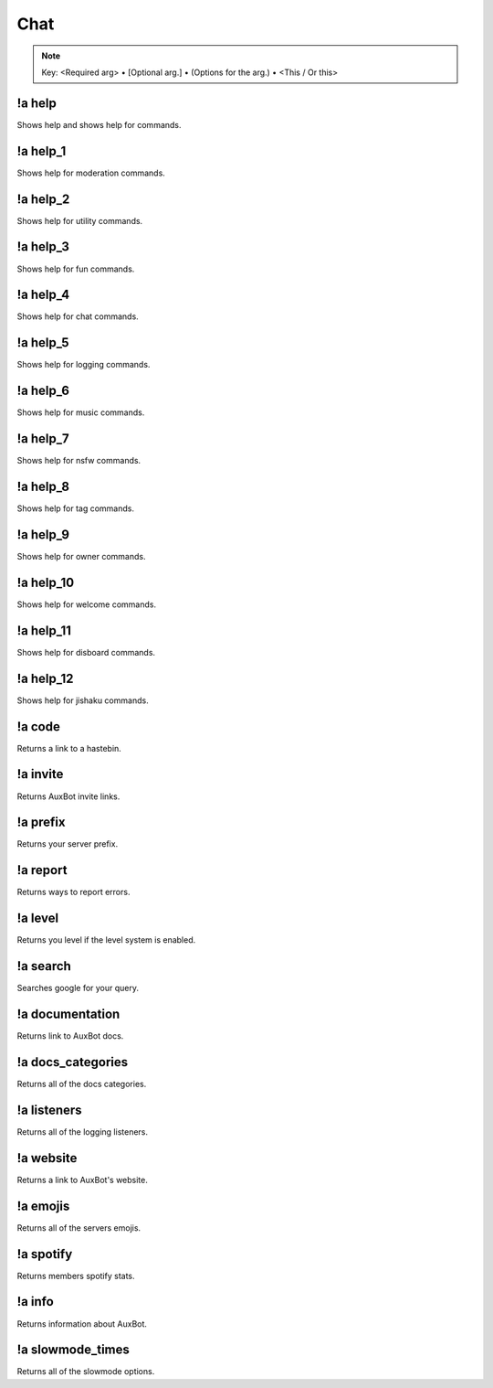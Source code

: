 ****
Chat
****

.. note::
	Key: <Required arg> • [Optional arg.] • (Options for the arg.) • <This / Or this>

!a help
^^^^^^^
Shows help and shows help for commands.

.. code-block:: none
	:linenos:

	Aliases:
	none

	Usage:
	!a help [COMMAND]

	User Permissions:
	none

	Channel Requirements:
	none

!a help_1
^^^^^^^^^
Shows help for moderation commands.

.. code-block:: none
	:linenos:

	Aliases:
	none

	Usage:
	!a help_1

	User Permissions:
	none

	Channel Requirements:
	none

!a help_2
^^^^^^^^^
Shows help for utility commands.

.. code-block:: none
	:linenos:

	Aliases:
	none

	Usage:
	!a help_2

	User Permissions:
	none

	Channel Requirements:
	none

!a help_3
^^^^^^^^^
Shows help for fun commands.

.. code-block:: none
	:linenos:

	Aliases:
	none

	Usage:
	!a help_3

	User Permissions:
	none

	Channel Requirements:
	none

!a help_4
^^^^^^^^^
Shows help for chat commands.

.. code-block:: none
	:linenos:

	Aliases:
	none

	Usage:
	!a help_4

	User Permissions:
	none

	Channel Requirements:
	none

!a help_5
^^^^^^^^^
Shows help for logging commands.

.. code-block:: none
	:linenos:

	Aliases:
	none

	Usage:
	!a help_5

	User Permissions:
	none

	Channel Requirements:
	none

!a help_6
^^^^^^^^^
Shows help for music commands.

.. code-block:: none
	:linenos:

	Aliases:
	none

	Usage:
	!a help_6

	User Permissions:
	none

	Channel Requirements:
	none

!a help_7
^^^^^^^^^
Shows help for nsfw commands.

.. code-block:: none
	:linenos:

	Aliases:
	none

	Usage:
	!a help_7

	User Permissions:
	none

	Channel Requirements:
	none

!a help_8
^^^^^^^^^
Shows help for tag commands.

.. code-block:: none
	:linenos:

	Aliases:
	none

	Usage:
	!a help_8

	User Permissions:
	none

	Channel Requirements:
	none

!a help_9
^^^^^^^^^
Shows help for owner commands.

.. code-block:: none
	:linenos:

	Aliases:
	none

	Usage:
	!a help_9

	User Permissions:
	none

	Channel Requirements:
	none

!a help_10
^^^^^^^^^^
Shows help for welcome commands.

.. code-block:: none
	:linenos:

	Aliases:
	none

	Usage:
	!a help_10

	User Permissions:
	none

	Channel Requirements:
	none

!a help_11
^^^^^^^^^^
Shows help for disboard commands.

.. code-block:: none
	:linenos:

	Aliases:
	none

	Usage:
	!a help_11

	User Permissions:
	none

	Channel Requirements:
	none

!a help_12
^^^^^^^^^^
Shows help for jishaku commands.

.. code-block:: none
	:linenos:

	Aliases:
	none

	Usage:
	!a help_11

	User Permissions:
	none

	Channel Requirements:
	none

!a code
^^^^^^^
Returns a link to a hastebin.

.. code-block:: none
	:linenos:

	Aliases:
	none

	Usage:
	!a code

	User Permissions:
	none

	Channel Requirements:
	none

!a invite
^^^^^^^^^
Returns AuxBot invite links.

.. code-block:: none
	:linenos:

	Aliases:
	none

	Usage:
	!a invite

	User Permissions:
	none

	Channel Requirements:
	none

!a prefix
^^^^^^^^^
Returns your server prefix.

.. code-block:: none
	:linenos:

	Aliases:
	none

	Usage:
	!a prefix

	User Permissions:
	none

	Channel Requirements:
	none

!a report
^^^^^^^^^
Returns ways to report errors.

.. code-block:: none
	:linenos:

	Aliases:
	none

	Usage:
	!a report

	User Permissions:
	none

	Channel Requirements:
	none

!a level
^^^^^^^^
Returns you level if the level system is enabled.

.. code-block:: none
	:linenos:

	Aliases:
	none

	Usage:
	!a level [MEMBER]

	User Permissions:
	none

	Channel Requirements:
	none

!a search
^^^^^^^^^
Searches google for your query.

.. code-block:: none
	:linenos:

	Aliases:
	none

	Usage:
	!a search <QUERY>

	User Permissions:
	none

	Channel Requirements:
	none

!a documentation
^^^^^^^^^^^^^^^^
Returns link to AuxBot docs.

.. code-block:: none
	:linenos:

	Aliases:
	none

	Usage:
	!a documentation

	User Permissions:
	none

	Channel Requirements:
	none

!a docs_categories
^^^^^^^^^^^^^^^^^^
Returns all of the docs categories.

.. code-block:: none
	:linenos:

	Aliases:
	none

	Usage:
	!a docs_categories

	User Permissions:
	none

	Channel Requirements:
	none

!a listeners
^^^^^^^^^^^^
Returns all of the logging listeners.

.. code-block:: none
	:linenos:

	Aliases:
	none

	Usage:
	!a listeners

	User Permissions:
	none

	Channel Requirements:
	none

!a website
^^^^^^^^^^
Returns a link to AuxBot's website.

.. code-block:: none
	:linenos:

	Aliases:
	none

	Usage:
	!a website

	User Permissions:
	none

	Channel Requirements:
	none

!a emojis
^^^^^^^^^
Returns all of the servers emojis.

.. code-block:: none
	:linenos:

	Aliases:
	none

	Usage:
	!a listeners

	User Permissions:
	none

	Channel Requirements:
	none

!a spotify
^^^^^^^^^^
Returns members spotify stats.

.. code-block:: none
	:linenos:

	Aliases:
	none

	Usage:
	!a spotify

	User Permissions:
	none

	Channel Requirements:
	none

!a info
^^^^^^^
Returns information about AuxBot.

.. code-block:: none
	:linenos:

	Aliases:
	none

	Usage:
	!a info

	User Permissions:
	none

	Channel Requirements:
	none

!a slowmode_times
^^^^^^^^^^^^^^^^^
Returns all of the slowmode options.

.. code-block:: none
	:linenos:

	Aliases:
	- smt

	Usage:
	!a slowmode_times

	User Permissions:
	none

	Channel Requirements:
	none